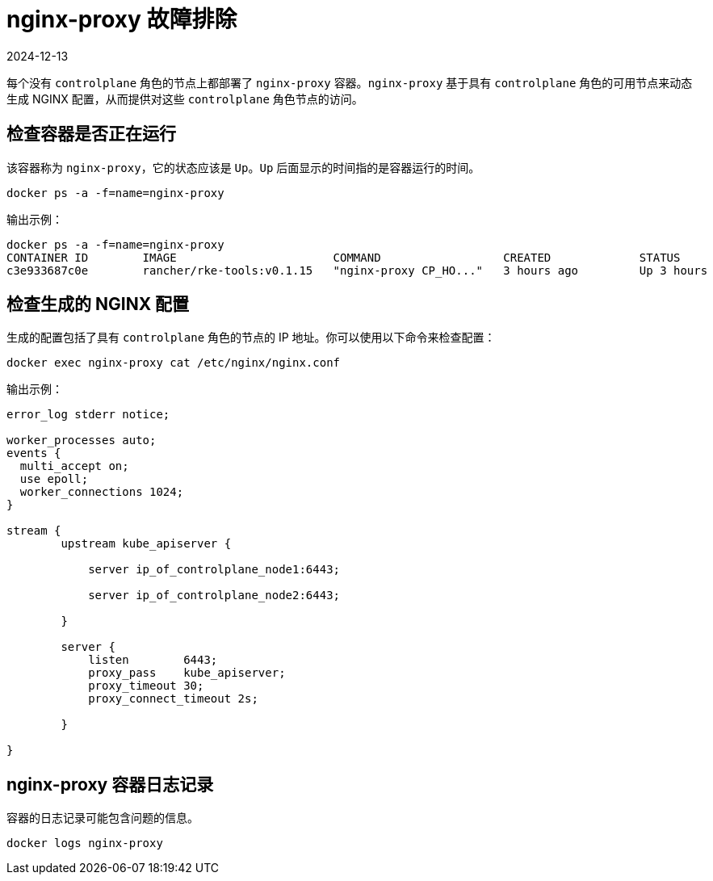 = nginx-proxy 故障排除
:page-languages: [en, zh]
:revdate: 2024-12-13
:page-revdate: {revdate}

每个没有 `controlplane` 角色的节点上都部署了 `nginx-proxy` 容器。`nginx-proxy` 基于具有 `controlplane` 角色的可用节点来动态生成 NGINX 配置，从而提供对这些 `controlplane` 角色节点的访问。

== 检查容器是否正在运行

该容器称为 `nginx-proxy`，它的状态应该是 `Up`。`Up` 后面显示的时间指的是容器运行的时间。

----
docker ps -a -f=name=nginx-proxy
----

输出示例：

----
docker ps -a -f=name=nginx-proxy
CONTAINER ID        IMAGE                       COMMAND                  CREATED             STATUS              PORTS               NAMES
c3e933687c0e        rancher/rke-tools:v0.1.15   "nginx-proxy CP_HO..."   3 hours ago         Up 3 hours                              nginx-proxy
----

== 检查生成的 NGINX 配置

生成的配置包括了具有 `controlplane` 角色的节点的 IP 地址。你可以使用以下命令来检查配置：

----
docker exec nginx-proxy cat /etc/nginx/nginx.conf
----

输出示例：

----
error_log stderr notice;

worker_processes auto;
events {
  multi_accept on;
  use epoll;
  worker_connections 1024;
}

stream {
        upstream kube_apiserver {

            server ip_of_controlplane_node1:6443;

            server ip_of_controlplane_node2:6443;

        }

        server {
            listen        6443;
            proxy_pass    kube_apiserver;
            proxy_timeout 30;
            proxy_connect_timeout 2s;

        }

}
----

== nginx-proxy 容器日志记录

容器的日志记录可能包含问题的信息。

----
docker logs nginx-proxy
----
